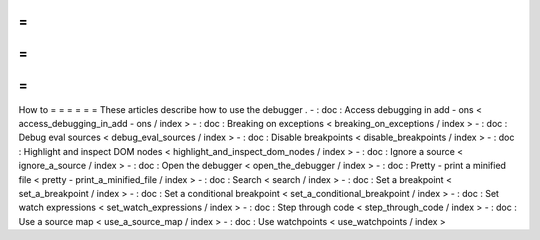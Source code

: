=
=
=
=
=
=
How
to
=
=
=
=
=
=
These
articles
describe
how
to
use
the
debugger
.
-
:
doc
:
Access
debugging
in
add
-
ons
<
access_debugging_in_add
-
ons
/
index
>
-
:
doc
:
Breaking
on
exceptions
<
breaking_on_exceptions
/
index
>
-
:
doc
:
Debug
eval
sources
<
debug_eval_sources
/
index
>
-
:
doc
:
Disable
breakpoints
<
disable_breakpoints
/
index
>
-
:
doc
:
Highlight
and
inspect
DOM
nodes
<
highlight_and_inspect_dom_nodes
/
index
>
-
:
doc
:
Ignore
a
source
<
ignore_a_source
/
index
>
-
:
doc
:
Open
the
debugger
<
open_the_debugger
/
index
>
-
:
doc
:
Pretty
-
print
a
minified
file
<
pretty
-
print_a_minified_file
/
index
>
-
:
doc
:
Search
<
search
/
index
>
-
:
doc
:
Set
a
breakpoint
<
set_a_breakpoint
/
index
>
-
:
doc
:
Set
a
conditional
breakpoint
<
set_a_conditional_breakpoint
/
index
>
-
:
doc
:
Set
watch
expressions
<
set_watch_expressions
/
index
>
-
:
doc
:
Step
through
code
<
step_through_code
/
index
>
-
:
doc
:
Use
a
source
map
<
use_a_source_map
/
index
>
-
:
doc
:
Use
watchpoints
<
use_watchpoints
/
index
>
